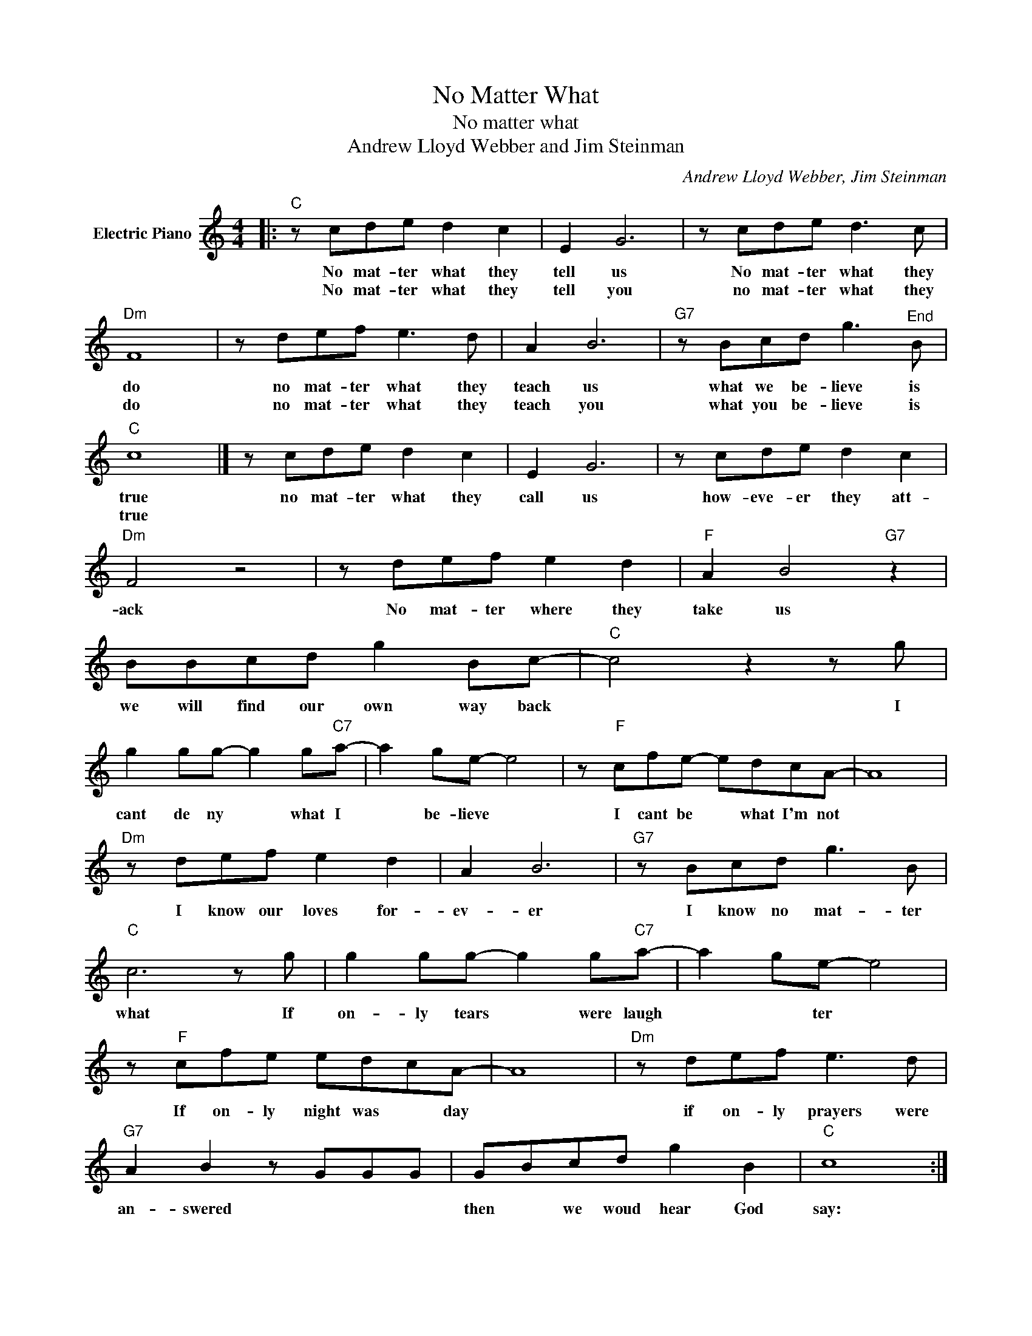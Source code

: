 X:1
T:No Matter What
T:No matter what
T:Andrew Lloyd Webber and Jim Steinman
C:Andrew Lloyd Webber, Jim Steinman
Z:All Rights Reserved
L:1/8
M:4/4
K:C
V:1 treble nm="Electric Piano"
%%MIDI program 4
V:1
|:"C" z cde d2 c2 | E2 G6 | z cde d3 c |"Dm" F8 | z def e3 d | A2 B6 |"G7" z Bcd g3"^End" B | %7
w: No mat- ter what they|tell us|No mat- ter what they|do|no mat- ter what they|teach us|what we be- lieve is|
w: No mat- ter what they|tell you|no mat- ter what they|do|no mat- ter what they|teach you|what you be- lieve is|
"C" c8 |] z cde d2 c2 | E2 G6 | z cde d2 c2 |"Dm" F4 z4 | z def e2 d2 |"F" A2 B4"G7" z2 | %14
w: true|no mat- ter what they|call us|how- eve- er they att-|ack|No mat- ter where they|take us|
w: true|||||||
 BBcd g2 Bc- |"C" c4 z2 z g | g2 gg- g2 g"C7"a- | a2 ge- e4 | z"F" cfe- edcA- | A8 | %20
w: we will find our own way back|* I|cant de ny * what I|* be- lieve *|I cant be * what I'm not||
w: ||||||
"Dm" z def e2 d2 | A2 B6 |"G7" z Bcd g3 B |"C" c6 z g | g2 gg- g2 g"C7"a- | a2 ge- e4 | %26
w: I know our loves for-|ev- er|I know no mat- ter|what If|on- ly tears * were laugh|* * ter *|
w: ||||||
 z"F" cfe edcA- | A8 |"Dm" z def e3 d |"G7" A2 B2 z GGG | GBcd g2 B2 |"C" c8 :| %32
w: If on- ly night was * day||if on- ly prayers were|an- swered * * *|then * we woud hear God|say:|
w: ||||||

